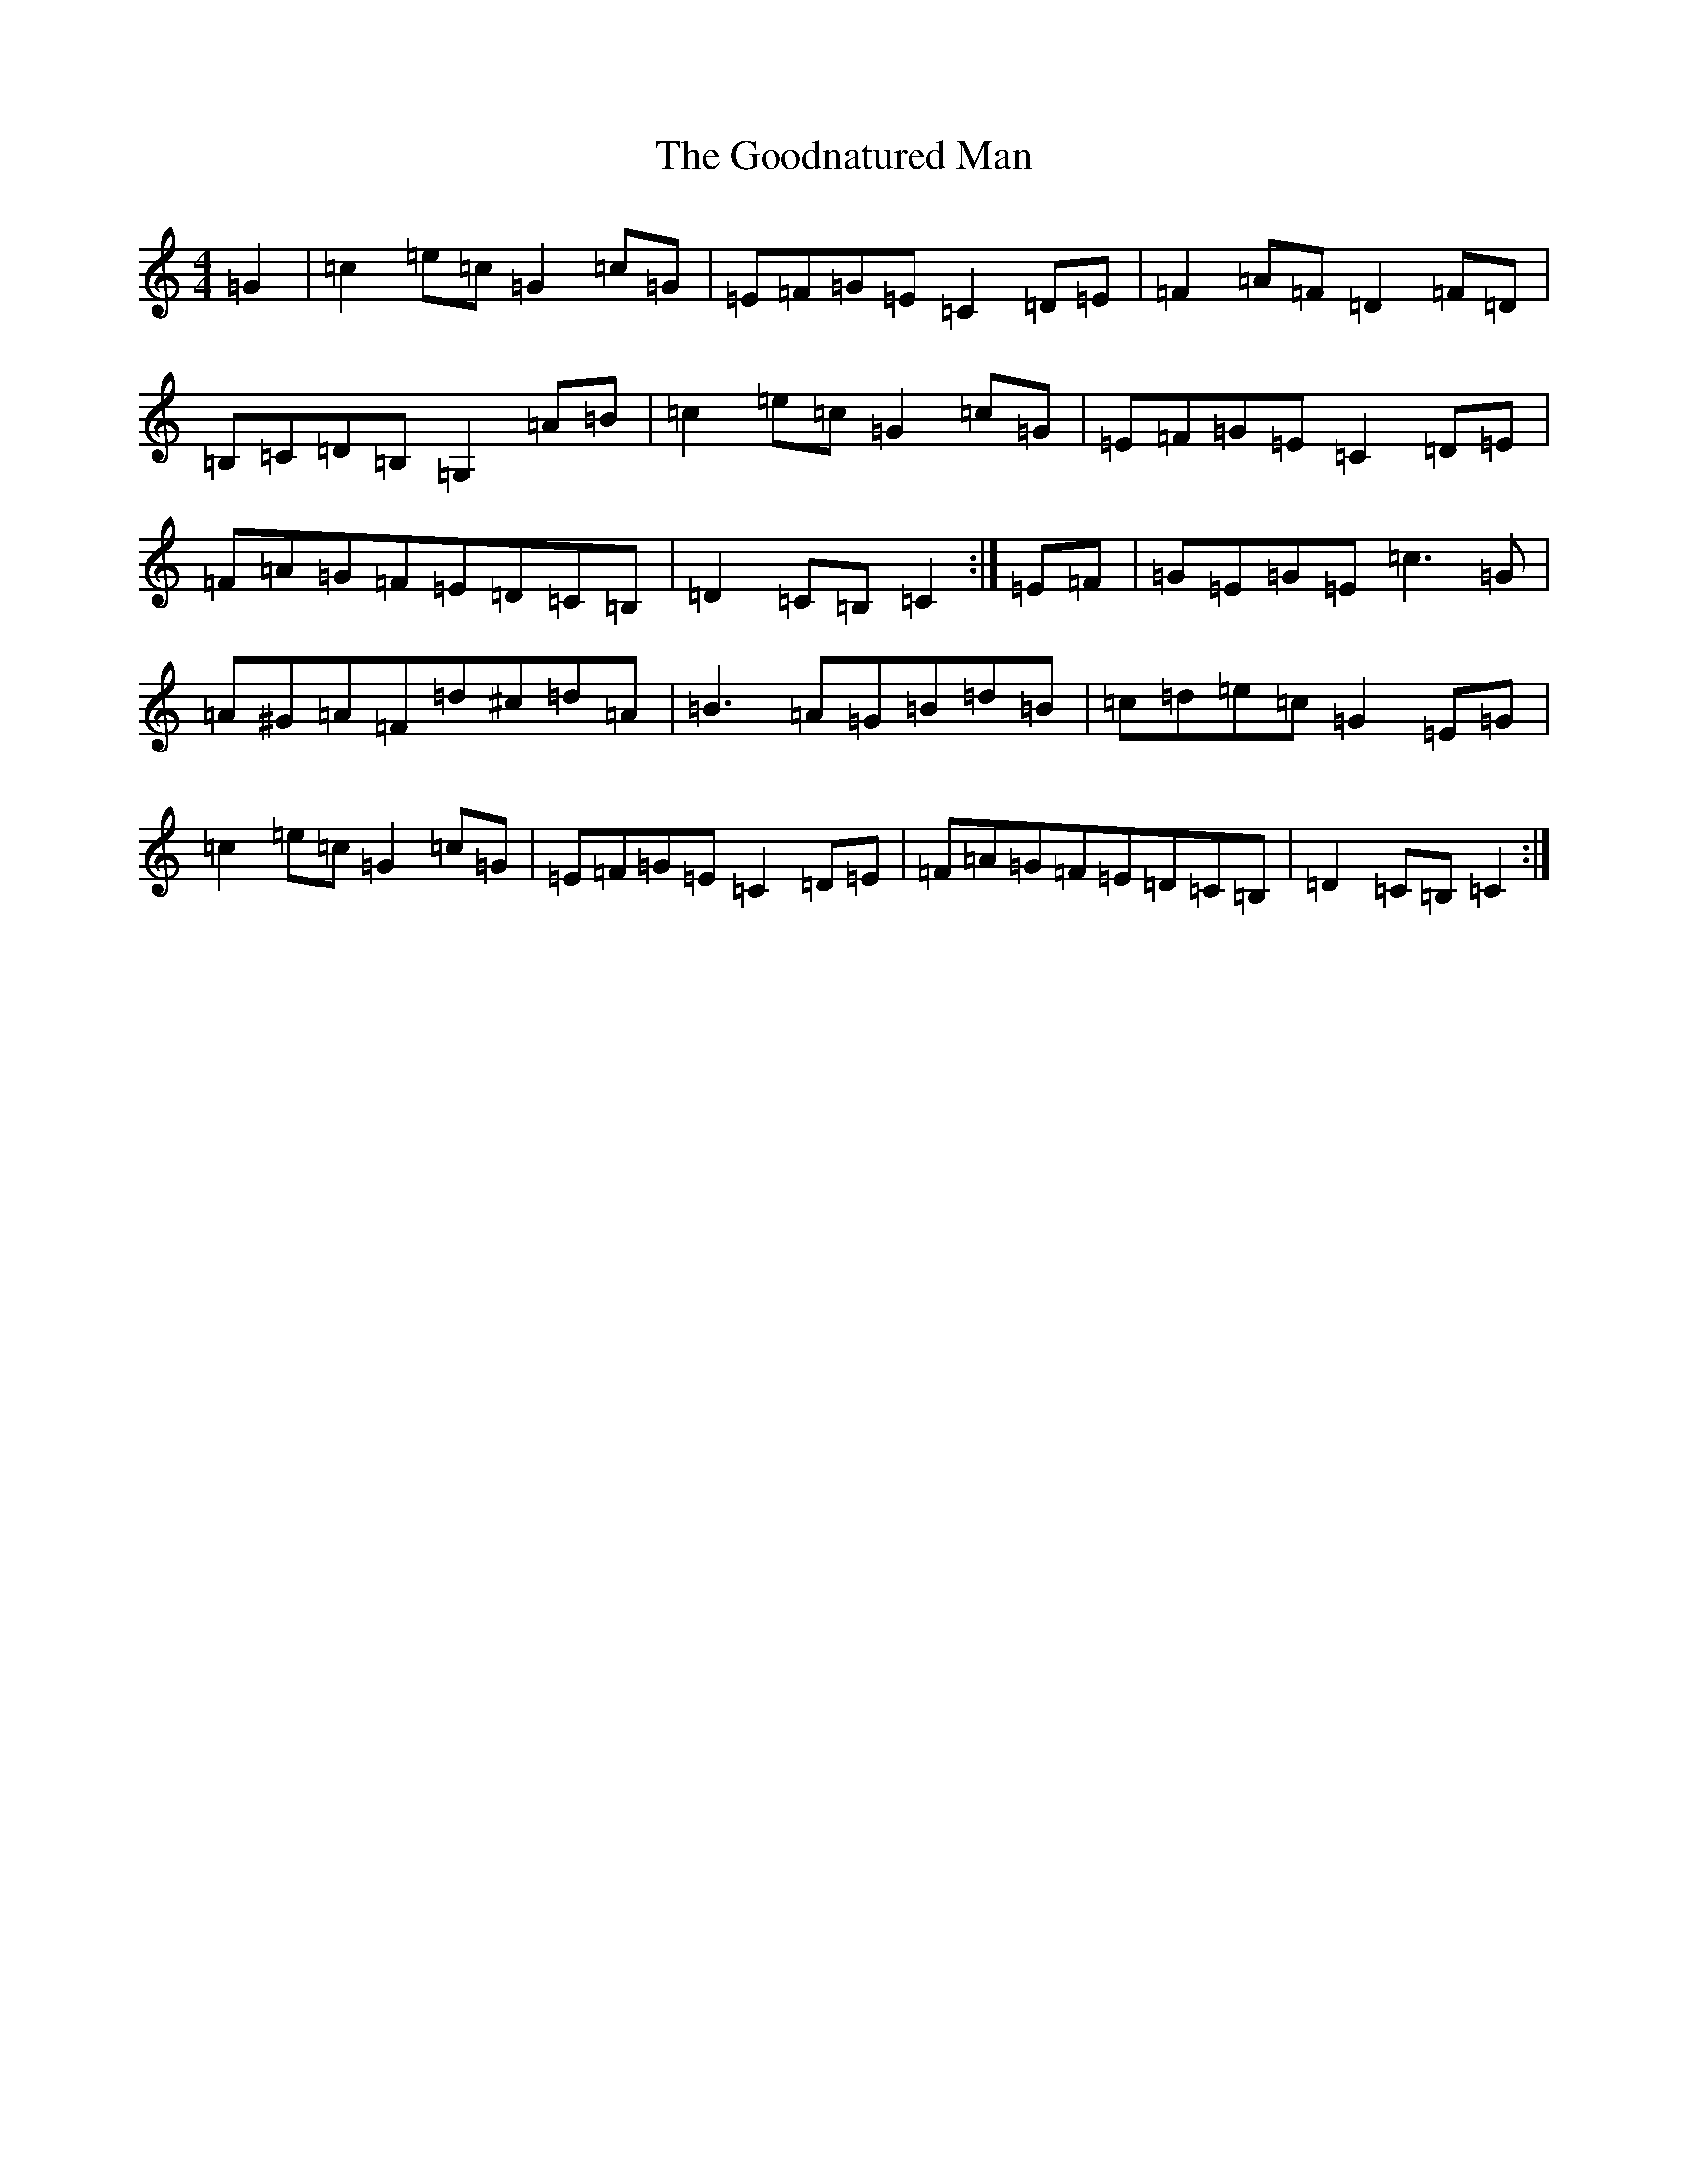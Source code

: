 X: 8233
T: Goodnatured Man, The
S: https://thesession.org/tunes/312#setting13081
R: hornpipe
M:4/4
L:1/8
K: C Major
=G2|=c2=e=c=G2=c=G|=E=F=G=E=C2=D=E|=F2=A=F=D2=F=D|=B,=C=D=B,=G,2=A=B|=c2=e=c=G2=c=G|=E=F=G=E=C2=D=E|=F=A=G=F=E=D=C=B,|=D2=C=B,=C2:|=E=F|=G=E=G=E=c3=G|=A^G=A=F=d^c=d=A|=B3=A=G=B=d=B|=c=d=e=c=G2=E=G|=c2=e=c=G2=c=G|=E=F=G=E=C2=D=E|=F=A=G=F=E=D=C=B,|=D2=C=B,=C2:|